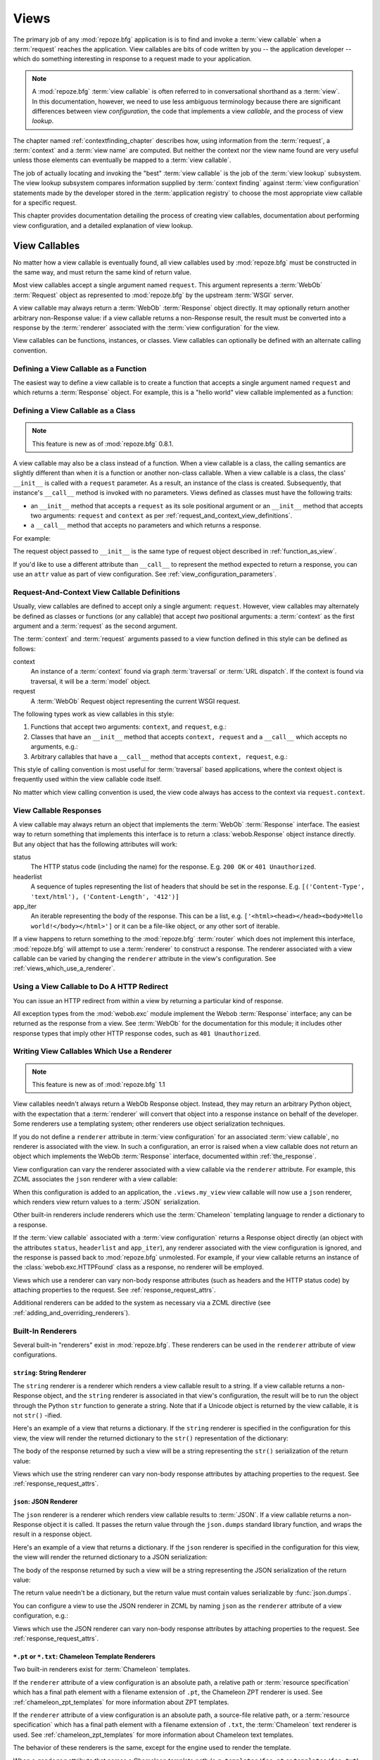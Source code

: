 .. _views_chapter:

Views
=====

The primary job of any :mod:`repoze.bfg` application is is to find and
invoke a :term:`view callable` when a :term:`request` reaches the
application.  View callables are bits of code written by you -- the
application developer -- which do something interesting in response to
a request made to your application.

.. note:: 

   A :mod:`repoze.bfg` :term:`view callable` is often referred to in
   conversational shorthand as a :term:`view`.  In this documentation,
   however, we need to use less ambiguous terminology because there
   are significant differences between view *configuration*, the code
   that implements a view *callable*, and the process of view
   *lookup*.

The chapter named :ref:`contextfinding_chapter` describes how, using
information from the :term:`request`, a :term:`context` and a
:term:`view name` are computed.  But neither the context nor the view
name found are very useful unless those elements can eventually be
mapped to a :term:`view callable`.

The job of actually locating and invoking the "best" :term:`view
callable` is the job of the :term:`view lookup` subsystem.  The view
lookup subsystem compares information supplied by :term:`context
finding` against :term:`view configuration` statements made by the
developer stored in the :term:`application registry` to choose the
most appropriate view callable for a specific request.

This chapter provides documentation detailing the process of creating
view callables, documentation about performing view configuration, and
a detailed explanation of view lookup.

View Callables
--------------

No matter how a view callable is eventually found, all view callables
used by :mod:`repoze.bfg` must be constructed in the same way, and
must return the same kind of return value.

Most view callables accept a single argument named ``request``.  This
argument represents a :term:`WebOb` :term:`Request` object as
represented to :mod:`repoze.bfg` by the upstream :term:`WSGI` server.

A view callable may always return a :term:`WebOb` :term:`Response`
object directly.  It may optionally return another arbitrary
non-Response value: if a view callable returns a non-Response result,
the result must be converted into a response by the :term:`renderer`
associated with the :term:`view configuration` for the view.

View callables can be functions, instances, or classes.  View
callables can optionally be defined with an alternate calling
convention.

.. index::
   single: view calling convention
   single: view function

.. _function_as_view:

Defining a View Callable as a Function
~~~~~~~~~~~~~~~~~~~~~~~~~~~~~~~~~~~~~~

The easiest way to define a view callable is to create a function that
accepts a single argument named ``request`` and which returns a
:term:`Response` object.  For example, this is a "hello world" view
callable implemented as a function:

.. code-block:: python
   :linenos:

   from webob import Response

   def hello_world(request):
       return Response('Hello world!')

.. index::
   single: view calling convention
   single: view class

.. _class_as_view:

Defining a View Callable as a Class
~~~~~~~~~~~~~~~~~~~~~~~~~~~~~~~~~~~

.. note:: This feature is new as of :mod:`repoze.bfg` 0.8.1.

A view callable may also be a class instead of a function.  When a
view callable is a class, the calling semantics are slightly different
than when it is a function or another non-class callable.  When a view
callable is a class, the class' ``__init__`` is called with a
``request`` parameter.  As a result, an instance of the class is
created.  Subsequently, that instance's ``__call__`` method is invoked
with no parameters.  Views defined as classes must have the following
traits:

- an ``__init__`` method that accepts a ``request`` as its sole
  positional argument or an ``__init__`` method that accepts two
  arguments: ``request`` and ``context`` as per
  :ref:`request_and_context_view_definitions`.

- a ``__call__`` method that accepts no parameters and which returns a
  response.

For example:

.. code-block:: python
   :linenos:

   from webob import Response

   class MyView(object):
       def __init__(self, request):
           self.request = request

       def __call__(self):
           return Response('hello')

The request object passed to ``__init__`` is the same type of request
object described in :ref:`function_as_view`.

If you'd like to use a different attribute than ``__call__`` to
represent the method expected to return a response, you can use an
``attr`` value as part of view configuration.  See
:ref:`view_configuration_parameters`.

.. index::
   single: view calling convention

.. _request_and_context_view_definitions:

Request-And-Context View Callable Definitions
~~~~~~~~~~~~~~~~~~~~~~~~~~~~~~~~~~~~~~~~~~~~~

Usually, view callables are defined to accept only a single argument:
``request``.  However, view callables may alternately be defined as
classes or functions (or any callable) that accept *two* positional
arguments: a :term:`context` as the first argument and a
:term:`request` as the second argument.

The :term:`context` and :term:`request` arguments passed to a view
function defined in this style can be defined as follows:

context
  An instance of a :term:`context` found via graph :term:`traversal`
  or :term:`URL dispatch`.  If the context is found via traversal, it
  will be a :term:`model` object.

request
  A :term:`WebOb` Request object representing the current WSGI
  request.

The following types work as view callables in this style:

#. Functions that accept two arguments: ``context``, and ``request``,
   e.g.:

   .. code-block:: python
      :linenos:

      from webob import Response

      def view(context, request):
          return Response('OK')

#. Classes that have an ``__init__`` method that accepts ``context,
   request`` and a ``__call__`` which accepts no arguments, e.g.:

   .. code-block:: python
      :linenos:

      from webob import Response

      class view(object):
          def __init__(self, context, request):
              self.context = context
              self.request = request

          def __call__(self):
              return Response('OK')

#. Arbitrary callables that have a ``__call__`` method that accepts
   ``context, request``, e.g.:

   .. code-block:: python
      :linenos:

      from webob import Response

      class View(object):
          def __call__(self, context, request):
              return Response('OK')
      view = View() # this is the view callable

This style of calling convention is most useful for :term:`traversal`
based applications, where the context object is frequently used within
the view callable code itself.

No matter which view calling convention is used, the view code always
has access to the context via ``request.context``.

.. index::
   single: view response
   single: response

.. _the_response:

View Callable Responses
~~~~~~~~~~~~~~~~~~~~~~~

A view callable may always return an object that implements the
:term:`WebOb` :term:`Response` interface.  The easiest way to return
something that implements this interface is to return a
:class:`webob.Response` object instance directly.  But any object that
has the following attributes will work:

status
  The HTTP status code (including the name) for the response.
  E.g. ``200 OK`` or ``401 Unauthorized``.

headerlist
  A sequence of tuples representing the list of headers that should be
  set in the response.  E.g. ``[('Content-Type', 'text/html'),
  ('Content-Length', '412')]``

app_iter
  An iterable representing the body of the response.  This can be a
  list, e.g. ``['<html><head></head><body>Hello
  world!</body></html>']`` or it can be a file-like object, or any
  other sort of iterable.

If a view happens to return something to the :mod:`repoze.bfg`
:term:`router` which does not implement this interface,
:mod:`repoze.bfg` will attempt to use a :term:`renderer` to
construct a response.  The renderer associated with a view callable
can be varied by changing the ``renderer`` attribute in the view's
configuration.  See :ref:`views_which_use_a_renderer`.

.. index::
   single: view http redirect
   single: http redirect (from a view)

Using a View Callable to Do A HTTP Redirect
~~~~~~~~~~~~~~~~~~~~~~~~~~~~~~~~~~~~~~~~~~~

You can issue an HTTP redirect from within a view by returning a
particular kind of response.

.. code-block:: python
   :linenos:

   from webob.exc import HTTPFound

   def myview(request):
       return HTTPFound(location='http://example.com')

All exception types from the :mod:`webob.exc` module implement the
Webob :term:`Response` interface; any can be returned as the response
from a view.  See :term:`WebOb` for the documentation for this module;
it includes other response types that imply other HTTP response codes,
such as ``401 Unauthorized``.

.. index::
   single: renderer
   single: view renderer

.. _views_which_use_a_renderer:

Writing View Callables Which Use a Renderer
~~~~~~~~~~~~~~~~~~~~~~~~~~~~~~~~~~~~~~~~~~~

.. note:: This feature is new as of :mod:`repoze.bfg` 1.1

View callables needn't always return a WebOb Response object.
Instead, they may return an arbitrary Python object, with the
expectation that a :term:`renderer` will convert that object into a
response instance on behalf of the developer.  Some renderers use a
templating system; other renderers use object serialization
techniques.

If you do not define a ``renderer`` attribute in :term:`view
configuration` for an associated :term:`view callable`, no renderer is
associated with the view.  In such a configuration, an error is raised
when a view callable does not return an object which implements the
WebOb :term:`Response` interface, documented within
:ref:`the_response`.

View configuration can vary the renderer associated with a view
callable via the ``renderer`` attribute.  For example, this ZCML
associates the ``json`` renderer with a view callable:

.. code-block:: xml
   :linenos:

   <view
     view=".views.my_view"
     renderer="json"
     />

When this configuration is added to an application, the
``.views.my_view`` view callable will now use a ``json`` renderer,
which renders view return values to a :term:`JSON` serialization.

Other built-in renderers include renderers which use the
:term:`Chameleon` templating language to render a dictionary to a
response.

If the :term:`view callable` associated with a :term:`view
configuration` returns a Response object directly (an object with the
attributes ``status``, ``headerlist`` and ``app_iter``), any renderer
associated with the view configuration is ignored, and the response is
passed back to :mod:`repoze.bfg` unmolested.  For example, if your
view callable returns an instance of the :class:`webob.exc.HTTPFound`
class as a response, no renderer will be employed.

.. code-block:: python
   :linenos:

   from webob.exc import HTTPFound

   def view(request):
       return HTTPFound(location='http://example.com') # renderer avoided

Views which use a renderer can vary non-body response attributes (such
as headers and the HTTP status code) by attaching properties to the
request.  See :ref:`response_request_attrs`.

Additional renderers can be added to the system as necessary via a
ZCML directive (see :ref:`adding_and_overriding_renderers`).

.. index::
   single: renderers (built-in)
   single: built-in renderers

.. _built_in_renderers:

Built-In Renderers
~~~~~~~~~~~~~~~~~~

Several built-in "renderers" exist in :mod:`repoze.bfg`.  These
renderers can be used in the ``renderer`` attribute of view
configurations.

.. index::
   pair: renderer; string

``string``: String Renderer
+++++++++++++++++++++++++++

The ``string`` renderer is a renderer which renders a view callable
result to a string.  If a view callable returns a non-Response object,
and the ``string`` renderer is associated in that view's
configuration, the result will be to run the object through the Python
``str`` function to generate a string.  Note that if a Unicode object
is returned by the view callable, it is not ``str()`` -ified.

Here's an example of a view that returns a dictionary.  If the
``string`` renderer is specified in the configuration for this view,
the view will render the returned dictionary to the ``str()``
representation of the dictionary:

.. code-block:: python
   :linenos:

   from webob import Response
   from repoze.bfg.view import bfg_view

   @bfg_view(renderer='string')
   def hello_world(request):
       return {'content':'Hello!'}

The body of the response returned by such a view will be a string
representing the ``str()`` serialization of the return value:

.. code-block:: python
   :linenos:

   {'content': 'Hello!'}

Views which use the string renderer can vary non-body response
attributes by attaching properties to the request.  See
:ref:`response_request_attrs`.

.. index::
   pair: renderer; JSON

``json``: JSON Renderer
+++++++++++++++++++++++

The ``json`` renderer is a renderer which renders view callable
results to :term:`JSON`.  If a view callable returns a non-Response
object it is called.  It passes the return value through the
``json.dumps`` standard library function, and wraps the result in a
response object.

Here's an example of a view that returns a dictionary.  If the
``json`` renderer is specified in the configuration for this view, the
view will render the returned dictionary to a JSON serialization:

.. code-block:: python
   :linenos:

   from webob import Response
   from repoze.bfg.view import bfg_view

   @bfg_view(renderer='json')
   def hello_world(request):
       return {'content':'Hello!'}

The body of the response returned by such a view will be a string
representing the JSON serialization of the return value:

.. code-block:: python
   :linenos:

   '{"content": "Hello!"}'

The return value needn't be a dictionary, but the return value must
contain values serializable by :func:`json.dumps`.

You can configure a view to use the JSON renderer in ZCML by naming
``json`` as the ``renderer`` attribute of a view configuration, e.g.:

.. code-block:: xml
   :linenos:

   <view
       context=".models.Hello"
       view=".views.hello_world"
       name="hello"
       renderer="json"
       />

Views which use the JSON renderer can vary non-body response
attributes by attaching properties to the request.  See
:ref:`response_request_attrs`.

.. index::
   pair: renderer; chameleon

.. _chameleon_template_renderers:

``*.pt`` or ``*.txt``: Chameleon Template Renderers
+++++++++++++++++++++++++++++++++++++++++++++++++++

Two built-in renderers exist for :term:`Chameleon` templates.

If the ``renderer`` attribute of a view configuration is an absolute
path, a relative path or :term:`resource specification` which has a
final path element with a filename extension of ``.pt``, the Chameleon
ZPT renderer is used.  See :ref:`chameleon_zpt_templates` for more
information about ZPT templates.

If the ``renderer`` attribute of a view configuration is an absolute
path, a source-file relative path, or a :term:`resource specification`
which has a final path element with a filename extension of ``.txt``,
the :term:`Chameleon` text renderer is used.  See
:ref:`chameleon_zpt_templates` for more information about Chameleon
text templates.

The behavior of these renderers is the same, except for the engine
used to render the template.

When a ``renderer`` attribute that names a Chameleon template path
(e.g. ``templates/foo.pt`` or ``templates/foo.txt``) is used, the view
must return a Response object or a Python *dictionary*.  If the view
callable with an associated template returns a Python dictionary, the
named template will be passed the dictionary as its keyword arguments,
and the template renderer implementation will return the resulting
rendered template in a response to the user.  If the view callable
returns anything but a Response object or a dictionary, an error will
be raised.

Before passing keywords to the template, the keywords derived from the
dictionary returned by the view are augmented.  The callable object
-- whatever object was used to define the ``view`` -- will be
automatically inserted into the set of keyword arguments passed to the
template as the ``view`` keyword.  If the view callable was a class,
the ``view`` keyword will be an instance of that class.  Also inserted
into the keywords passed to the template are ``renderer_name`` (the
name of the renderer, which may be a full path or a package-relative
name, typically the full string used in the ``renderer`` attribute of
the directive), ``context`` (the context of the view used to render
the template), and ``request`` (the request passed to the view used to
render the template).

Here's an example view configuration which uses a Chameleon ZPT
renderer:

.. code-block:: xml
   :linenos:

   <view
       context=".models.Hello"
       view=".views.hello_world"
       name="hello"
       renderer="templates/foo.pt"
       />

Here's an example view configuration which uses a Chameleon text
renderer:

.. code-block:: xml
   :linenos:

   <view
       context=".models.Hello"
       view=".views.hello_world"
       name="hello"
       renderer="templates/foo.txt"
       />

Views with use a Chameleon renderer can vary response attributes by
attaching properties to the request.  See
:ref:`response_request_attrs`.

.. index::
   single: response headers (from a renderer)
   single: renderer response headers

.. _response_request_attrs:

Varying Attributes of Rendered Responses
~~~~~~~~~~~~~~~~~~~~~~~~~~~~~~~~~~~~~~~~

Before a response that is constructed as the result of the use of a
:term:`renderer` is returned to :mod:`repoze.bfg`, several attributes
of the request are examined which have the potential to influence
response behavior.

View callables that don't directly return a response should set these
values on the ``request`` object via ``setattr`` within the view
callable to influence associated response attributes.

``response_content_type``
  Defines the content-type of the resulting response,
  e.g. ``text/xml``.

``response_headerlist``
  A sequence of tuples describing cookie values that should be set in
  the response, e.g. ``[('Set-Cookie', 'abc=123'), ('X-My-Header',
  'foo')]``.

``response_status``
  A WSGI-style status code (e.g. ``200 OK``) describing the status of
  the response.

``response_charset``
  The character set (e.g. ``UTF-8``) of the response.

``response_cache_for``
  A value in seconds which will influence ``Cache-Control`` and
  ``Expires`` headers in the returned response.  The same can also be
  achieved by returning various values in the ``response_headerlist``,
  this is purely a convenience.

For example, if you need to change the response status from within a
view callable that uses a renderer, assign the ``response_status``
attribute to the request before returning a result:

.. code-block:: python
   :linenos:

   from repoze.bfg.view import bfg_view

   @bfg_view(name='gone', renderer='templates/gone.pt')
   def myview(request):
       request.response_status = '404 Not Found'
       return {'URL':request.URL}

.. index::
   single: renderer (adding)

.. _adding_and_overriding_renderers:

Adding and Overriding Renderers
~~~~~~~~~~~~~~~~~~~~~~~~~~~~~~~

New templating systems and serializers can be associated with
:mod:`repoze.bfg` renderer names.  To this end, configuration
declarations can be made which override an existing :term:`renderer
factory` and which add a new renderer factory.

Adding or overriding a renderer is accomplished via :term:`ZCML` or
via imperative configuration.  Renderers can be registered
imperatively using the
:meth:`repoze.bfg.configuration.Configurator.add_renderer` API or via
the :ref:`renderer_directive` ZCML directive.

For example, to add a renderer which renders views which have a
``renderer`` attribute that is a path that ends in ``.jinja2``:

.. topic:: Via ZCML

   .. code-block:: xml
      :linenos:

      <renderer
        name=".jinja2"
        factory="my.package.MyJinja2Renderer"/>

   The ``factory`` attribute is a :term:`dotted Python name` that must
   point to an implementation of a :term:`renderer factory`.

   The ``name`` attribute is the renderer name.

.. topic:: Via Imperative Configuration

   .. code-block:: python
      :linenos:

      from my.package import MyJinja2Renderer
      config.add_renderer('.jinja2', MyJinja2Renderer)

   The first argument is the renderer name.

   The second argument is a reference to an implementation of a
   :term:`renderer factory`.

Adding a New Renderer
+++++++++++++++++++++

You may a new renderer by creating and registering a :term:`renderer
factory`.

A renderer factory implementation is usually a class which has the
following interface:

.. code-block:: python
   :linenos:

   class RendererFactory:
       def __init__(self, name):
           """ Constructor: ``name`` may be an absolute path or a
           resource specification """

       def __call__(self, value, system):
           """ Call a the renderer implementation with the value and
           the system value passed in as arguments and return the
           result (a string or unicode object).  The value is the
           return value of a view.  The system value is a dictionary
           containing available system values (e.g. ``view``,
           ``context``, and ``request``). """

There are essentially two different kinds of renderer factories:

- A renderer factory which expects to accept a :term:`resource
  specification` or an absolute path as the ``name`` value in its
  constructor.  These renderer factories are registered with a
  ``name`` value that begins with a dot (``.``).  These types of
  renderer factories usually relate to a file on the filesystem, such
  as a template.

- A renderer factory which expects to accept a token that does not
  represent a filesystem path or a resource specification in its
  constructor.  These renderer factories are registered with a
  ``name`` value that does not begin with a dot.  These renderer
  factories are typically object serializers.

.. sidebar:: Resource Specifications

   A resource specification is a colon-delimited identifier for a
   :term:`resource`.  The colon separates a Python :term:`package`
   name from a package subpath.  For example, the resource
   specification ``my.package:static/baz.css`` identifies the file
   named ``baz.css`` in the ``static`` subdirectory of the
   ``my.package`` Python :term:`package`.

Here's an example of the registration of a simple renderer factory via
ZCML:

.. code-block:: xml
   :linenos:

   <renderer
     name="amf"
     factory="my.package.MyAMFRenderer"/>

Adding the above ZCML to your application will allow you to use the
``my.package.MyAMFRenderer`` renderer factory implementation in view
configurations by referring to it as ``amf`` in the ``renderer``
attribute of a :term:`view configuration`:

.. code-block:: python
   :linenos:

   from repoze.bfg.view import bfg_view

   @bfg_view(renderer='amf')
   def myview(request):
       return {'Hello':'world'}

At startup time, when a :term:`view configuration` is encountered
which has a ``name`` argument that does not contain a dot, such as the
above ``amf`` is encountered, the full value of the ``name`` attribute
is used to construct a renderer from the associated renderer factory.
In this case, the view configuration will create an instance of an
``AMFRenderer`` for each view configuration which includes ``amf`` as
its renderer value.  The ``name`` passed to the ``AMFRenderer``
constructor will always be ``amf``.

Here's an example of the registration of a more complicated renderer
factory, which expects to be passed a filesystem path:

.. code-block:: xml
   :linenos:

   <renderer
     name=".jinja2"
     factory="my.package.MyJinja2Renderer"/>

Adding the above ZCML to your application will allow you to use the
``my.package.MyJinja2Renderer`` renderer factory implementation in
view configurations by referring to any ``renderer`` which *ends in*
``.jinja`` in the ``renderer`` attribute of a :term:`view
configuration`:

.. code-block:: python
   :linenos:

   from repoze.bfg.view import bfg_view

   @bfg_view(renderer='templates/mytemplate.jinja2')
   def myview(request):
       return {'Hello':'world'}

When a :term:`view configuration` which has a ``name`` attribute that
does contain a dot, such as ``templates/mytemplate.jinja2`` above is
encountered at startup time, the value of the name attribute is split
on its final dot.  The second element of the split is typically the
filename extension.  This extension is used to look up a renderer
factory for the configured view.  Then the value of ``renderer`` is
passed to the factory to create a renderer for the view.  In this
case, the view configuration will create an instance of a
``Jinja2Renderer`` for each view configuration which includes anything
ending with ``.jinja2`` as its ``renderer`` value.  The ``name``
passed to the ``Jinja2Renderer`` constructor will usually be a
:term:`resource specification`, but may also be an absolute path; the
renderer factory implementation should be able to deal with either.

See also :ref:`renderer_directive` and
:meth:`repoze.bfg.configuration.Configurator.add_renderer`.

Overriding an Existing Renderer
+++++++++++++++++++++++++++++++

You can associate more than one filename extension with the same
existing renderer implementation as necessary if you need to use a
different file extension for the same kinds of templates.  For
example, to associate the ``.zpt`` extension with the Chameleon ZPT
renderer factory, use:

.. code-block:: xml
   :linenos:

   <renderer
      name=".zpt"
      factory="repoze.bfg.chameleon_zpt.renderer_factory"/>

After you do this, :mod:`repoze.bfg` will treat templates ending in
both the ``.pt`` and ``.zpt`` filename extensions as Chameleon ZPT
templates.

To override the default mapping in which files with a ``.pt``
extension are rendered via a Chameleon ZPT page template renderer, use
a variation on the following in your application's ZCML:

.. code-block:: xml
   :linenos:

   <renderer
      name=".pt"
      factory="my.package.pt_renderer"/>

After you do this, the :term:`renderer factory` in
``my.package.pt_renderer`` will be used to render templates which end
in ``.pt``, replacing the default Chameleon ZPT renderer.

To override the default mapping in which files with a ``.txt``
extension are rendered via a Chameleon text template renderer, use a
variation on the following in your application's ZCML:

.. code-block:: xml
   :linenos:

   <renderer
      name=".txt"
      factory="my.package.text_renderer"/>

After you do this, the :term:`renderer factory` in
``my.package.text_renderer`` will be used to render templates which
end in ``.txt``, replacing the default Chameleon text renderer.

To associate a *default* renderer with *all* view configurations (even
ones which do not possess a ``renderer`` attribute), use a variation
on the following (ie. omit the ``name`` attribute to the renderer
tag):

.. code-block:: xml
   :linenos:

   <renderer
      factory="repoze.bfg.renderers.json_renderer_factory"/>

See also :ref:`renderer_directive` and
:meth:`repoze.bfg.configuration.Configurator.add_renderer`.

.. index::
   single: view exceptions

Using Special Exceptions In View Callables
~~~~~~~~~~~~~~~~~~~~~~~~~~~~~~~~~~~~~~~~~~

Usually when a Python exception is raised within a view callable,
:mod:`repoze.bfg` allows the exception to propagate all the way out to
the :term:`WSGI` server which invoked the application.

However, for convenience, two special exceptions exist which are
always handled by :mod:`repoze.bfg` itself.  These are
:exc:`repoze.bfg.exceptions.NotFound` and
:exc:`repoze.bfg.exceptions.Forbidden`.  Both are exception classes
which accept a single positional constructor argument: a ``message``.

If :exc:`repoze.bfg.exceptions.NotFound` is raised within view code,
the result of the :term:`Not Found View` will be returned to the user
agent which performed the request.

If :exc:`repoze.bfg.exceptions.Forbidden` is raised within view code,
the result of the :term:`Forbidden View` will be returned to the user
agent which performed the request.

In all cases, the message provided to the exception constructor is
made available to the view which :mod:`repoze.bfg` invokes as
``request.environ['repoze.bfg.message']``.

.. index::
   single: unicode, views, and forms
   single: forms, views, and unicode
   single: views, forms, and unicode

Handling Form Submissions in View Callables (Unicode and Character Set Issues)
~~~~~~~~~~~~~~~~~~~~~~~~~~~~~~~~~~~~~~~~~~~~~~~~~~~~~~~~~~~~~~~~~~~~~~~~~~~~~~

Most web applications need to accept form submissions from web
browsers and various other clients.  In :mod:`repoze.bfg`, form
submission handling logic is always part of a :term:`view`.  For a
general overview of how to handle form submission data using the
:term:`WebOb` API, see :ref:`webob_chapter` and `"Query and POST
variables" within the WebOb documentation
<http://pythonpaste.org/webob/reference.html#query-post-variables>`_.
:mod:`repoze.bfg` defers to WebOb for its request and response
implementations, and handling form submission data is a property of
the request implementation.  Understanding WebOb's request API is the
key to understanding how to process form submission data.

There are some defaults that you need to be aware of when trying to
handle form submission data in a :mod:`repoze.bfg` view.  Because
having high-order (non-ASCII) characters in data contained within form
submissions is exceedingly common, and because the UTF-8 encoding is
the most common encoding used on the web for non-ASCII character data,
and because working and storing Unicode values is much saner than
working with and storing bytestrings, :mod:`repoze.bfg` configures the
:term:`WebOb` request machinery to attempt to decode form submission
values into Unicode from the UTF-8 character set implicitly.  This
implicit decoding happens when view code obtains form field values via
the :term:`WebOb` ``request.params``, ``request.GET``, or
``request.POST`` APIs.

For example, let's assume that the following form page is served up to
a browser client, and its ``action`` points at some :mod:`repoze.bfg`
view code:

.. code-block:: xml
   :linenos:

   <html xmlns="http://www.w3.org/1999/xhtml">
     <head>
       <meta http-equiv="Content-Type" content="text/html; charset=UTF-8"/>
     </head>
     <form method="POST" action="myview">
       <div>
         <input type="text" name="firstname"/>
       </div> 
       <div>
         <input type="text" name="lastname"/>
       </div>
       <input type="submit" value="Submit"/>
     </form>
   </html>

The ``myview`` view code in the :mod:`repoze.bfg` application *must*
expect that the values returned by ``request.params`` will be of type
``unicode``, as opposed to type ``str``. The following will work to
accept a form post from the above form:

.. code-block:: python
   :linenos:

   def myview(request):
       firstname = request.params['firstname']
       lastname = request.params['lastname']

But the following ``myview`` view code *may not* work, as it tries to
decode already-decoded (``unicode``) values obtained from
``request.params``:

.. code-block:: python
   :linenos:

   def myview(request):
       # the .decode('utf-8') will break below if there are any high-order
       # characters in the firstname or lastname
       firstname = request.params['firstname'].decode('utf-8')
       lastname = request.params['lastname'].decode('utf-8')

For implicit decoding to work reliably, you must ensure that every
form you render that posts to a :mod:`repoze.bfg` view is rendered via
a response that has a ``;charset=UTF-8`` in its ``Content-Type``
header; or, as in the form above, with a ``meta http-equiv`` tag that
implies that the charset is UTF-8 within the HTML ``head`` of the page
containing the form.  This must be done explicitly because all known
browser clients assume that they should encode form data in the
character set implied by ``Content-Type`` value of the response
containing the form when subsequently submitting that form; there is
no other generally accepted way to tell browser clients which charset
to use to encode form data.  If you do not specify an encoding
explicitly, the browser client will choose to encode form data in its
default character set before submitting it.  The browser client may
have a non-UTF-8 default encoding.  If such a request is handled by
your view code, when the form submission data is encoded in a non-UTF8
charset, eventually the WebOb request code accessed within your view
will throw an error when it can't decode some high-order character
encoded in another character set within form data e.g. when
``request.params['somename']`` is accessed.

If you are using the :class:`webob.Response` class to generate a
response, or if you use the ``render_template_*`` templating APIs, the
UTF-8 charset is set automatically as the default via the
``Content-Type`` header.  If you return a ``Content-Type`` header
without an explicit charset, a WebOb request will add a
``;charset=utf-8`` trailer to the ``Content-Type`` header value for
you for response content types that are textual (e.g. ``text/html``,
``application/xml``, etc) as it is rendered.  If you are using your
own response object, you will need to ensure you do this yourself.

To avoid implicit form submission value decoding, so that the values
returned from ``request.params``, ``request.GET`` and ``request.POST``
are returned as bytestrings rather than Unicode, add the following to
your application's ``configure.zcml``::

    <subscriber for="repoze.bfg.interfaces.INewRequest"
                handler="repoze.bfg.request.make_request_ascii"/>

You can then control form post data decoding "by hand" as necessary.
For example, when this subscriber is active, the second example above
will work unconditionally as long as you ensure that your forms are
rendered in a request that has a ``;charset=utf-8`` stanza on its
``Content-Type`` header.

.. note:: The behavior that form values are decoded from UTF-8 to
   Unicode implicitly was introduced in :mod:`repoze.bfg` 0.7.0.
   Previous versions of :mod:`repoze.bfg` performed no implicit
   decoding of form values (the default was to treat values as
   bytestrings).

.. note:: Only the *values* of request params obtained via
   ``request.params``, ``request.GET`` or ``request.POST`` are decoded
   to Unicode objects implicitly in :mod:`repoze.bfg`'s default
   configuration.  The keys are still strings.

.. index::
   single: view configuration

.. _view_configuration:

View Configuration: Mapping a Context to a View
-----------------------------------------------

A developer makes a :term:`view callable` available for use within a
:mod:`repoze.bfg` application via :term:`view configuration`.  A view
configuration associates a view callable with a set of statements
about the set of circumstances which must be true for the view
callable to be invoked.

A view configuration statement is made about information present in
the :term:`context` and in the :term:`request`, as well as the
:term:`view name`.  These three pieces of information are known,
collectively, as a :term:`triad`.

View configuration is performed in one of three ways:

- by adding a ``<view>`` declaration to :term:`ZCML` used by your
  application as per :ref:`mapping_views_using_zcml_section` and
  :ref:`view_directive`.

- by running a :term:`scan` against application source code which has
  a :class:`repoze.bfg.view.bfg_view` decorator attached to a Python
  object as per :class:`repoze.bfg.view.bfg_view` and
  :ref:`mapping_views_using_a_decorator_section`.

- by using the :meth:`repoze.bfg.configuration.Configurator.add_view`
  method as per :meth:`repoze.bfg.configuration.Configurator.add_view`
  and :ref:`mapping_views_using_imperative_config_section`.

Each of these mechanisms is completely equivalent to the other.

A view configuration might also be performed by virtue of :term:`route
configuration`.  View configuration via route configuration is
performed in one of the following two ways:

- by using the :meth:`repoze.bfg.configuration.Configurator.add_route`
  method to create a route with a ``view`` argument.

- by adding a ``<route>`` declaration that uses a ``view`` attribute to
  :term:`ZCML` used by your application as per :ref:`route_directive`.

.. _view_configuration_parameters:

View Configuration Parameters
~~~~~~~~~~~~~~~~~~~~~~~~~~~~~

All forms of view configuration accept the same general types of
arguments. 

Many arguments supplied during view configuration are :term:`view
predicate` arguments.  View predicate arguments used during view
configuration are used to narrow the set of circumstances in which
:mod:`view lookup` will find a particular view callable.  In general,
the fewer number of predicates which are supplied to a particular view
configuration, the more likely it is that the associated view callable
will be invoked.  A greater the number supplied, the less likely.

Some view configuration arguments are non-predicate arguments.  These
tend to modify the response of the view callable or prevent the view
callable from being invoked due to an authorization policy.  The
presence of non-predicate arguments in a view configuration does not
narrow the circumstances in which the view callable will be invoked.

Non-Predicate Arguments
+++++++++++++++++++++++

``permission``
  The name of a :term:`permission` that the user must possess in order
  to invoke the :term:`view callable`.  See
  :ref:`view_security_section` for more information about view
  security and permissions.
  
  If ``permission`` is not supplied, no permission is registered for
  this view (it's accessible by any caller).

``attr``
  The view machinery defaults to using the ``__call__`` method of the
  :term:`view callable` (or the function itself, if the view callable
  is a function) to obtain a response.  The ``attr`` value allows you
  to vary the method attribute used to obtain the response.  For
  example, if your view was a class, and the class has a method named
  ``index`` and you wanted to use this method instead of the class'
  ``__call__`` method to return the response, you'd say
  ``attr="index"`` in the view configuration for the view.  This is
  most useful when the view definition is a class.

  If ``attr`` is not supplied, ``None`` is used (implying the function
  itself if the view is a function, or the ``__call__`` callable
  attribute if the view is a class).

``renderer``
  This is either a single string term (e.g. ``json``) or a string
  implying a path or :term:`resource specification`
  (e.g. ``templates/views.pt``) naming a :term:`renderer`
  implementation.  If the ``renderer`` value does not contain a dot
  ``.``, the specified string will be used to look up a renderer
  implementation, and that renderer implementation will be used to
  construct a response from the view return value.  If the
  ``renderer`` value contains a dot (``.``), the specified term will
  be treated as a path, and the filename extension of the last element
  in the path will be used to look up the renderer implementation,
  which will be passed the full path.  The renderer implementation
  will be used to construct a :term:`response` from the view return
  value.

  When the renderer is a path, although a path is usually just a
  simple relative pathname (e.g. ``templates/foo.pt``, implying that a
  template named "foo.pt" is in the "templates" directory relative to
  the directory of the current :term:`package`), a path can be
  absolute, starting with a slash on UNIX or a drive letter prefix on
  Windows.  The path can alternately be a :term:`resource
  specification` in the form
  ``some.dotted.package_name:relative/path``, making it possible to
  address template resources which live in a separate package.

  The ``renderer`` attribute is optional.  If it is not defined, the
  "null" renderer is assumed (no rendering is performed and the value
  is passed back to the upstream :mod:`repoze.bfg` machinery
  unmolested).  Note that if the view callable itself returns a
  :term:`response` (see :ref:`the_response`), the specified renderer
  implementation is never called.

``wrapper``
  The :term:`view name` of a different :term:`view configuration`
  which will receive the response body of this view as the
  ``request.wrapped_body`` attribute of its own :term:`request`, and
  the :term:`response` returned by this view as the
  ``request.wrapped_response`` attribute of its own request.  Using a
  wrapper makes it possible to "chain" views together to form a
  composite response.  The response of the outermost wrapper view will
  be returned to the user.  The wrapper view will be found as any view
  is found: see :ref:`view_lookup`.  The "best" wrapper view will be
  found based on the lookup ordering: "under the hood" this wrapper
  view is looked up via
  ``repoze.bfg.view.render_view_to_response(context, request,
  'wrapper_viewname')``. The context and request of a wrapper view is
  the same context and request of the inner view.  

  If ``wrapper`` is not supplied, no wrapper view is used.

Predicate Arguments
+++++++++++++++++++

``name``
  The :term:`view name` required to match this view callable.  Read
  :ref:`traversal_chapter` to understand the concept of a view name.

  If ``name`` is not supplied, the empty string is used (implying the
  default view).

``context``
  An object representing Python class that the :term:`context` must be
  an instance of, *or* the :term:`interface` that the :term:`context`
  must provide in order for this view to be found and called.  This
  predicate is true when the :term:`context` is an instance of the
  represented class or if the :term:`context` provides the represented
  interface; it is otherwise false.  

  If ``context`` is not supplied, the value ``None``, which matches
  any model, is used.

``route_name``
  If ``route_name`` is supplied, the view callable will be invoked
  only when the named route has matched.

  This value must match the ``name`` of a :term:`route configuration`
  declaration (see :ref:`urldispatch_chapter`) that must match before
  this view will be called.  Note that the ``route`` configuration
  referred to by ``route_name`` usually has a ``*traverse`` token in
  the value of its ``path``, representing a part of the path that will
  be used by :term:`traversal` against the result of the route's
  :term:`root factory`.

  If ``route_name`` is not supplied, the view callable will be have a
  chance of being invoked for when the :term:`triad` includes a
  request object that does not indicate it matched a route.

``request_type``
  This value should be an :term:`interface` that the :term:`request`
  must provide in order for this view to be found and called.

  If ``request_type`` is not supplied, the value ``None`` is used,
  implying any request type.

  *This is an advanced feature, not often used by "civilians"*.

``request_method``
  This value can either be one of the strings ``GET``, ``POST``,
  ``PUT``, ``DELETE``, or ``HEAD`` representing an HTTP
  ``REQUEST_METHOD``.  A view declaration with this argument ensures
  that the view will only be called when the request's ``method``
  attribute (aka the ``REQUEST_METHOD`` of the WSGI environment)
  string matches the supplied value.

  If ``request_method`` is not supplied, the view will be invoked
  regardless of the ``REQUEST_METHOD`` of the :term:`WSGI`
  environment.

``request_param``
  This value can be any string.  A view declaration with this argument
  ensures that the view will only be called when the :term:`request`
  has a key in the ``request.params`` dictionary (an HTTP ``GET`` or
  ``POST`` variable) that has a name which matches the supplied value.

  If the value supplied has a ``=`` sign in it,
  e.g. ``request_params="foo=123"``, then the key (``foo``) must both
  exist in the ``request.params`` dictionary, *and* the value must
  match the right hand side of the expression (``123``) for the view
  to "match" the current request.

  If ``request_param`` is not supplied, the view will be invoked
  without consideration of keys and values in the ``request.params``
  dictionary.

``containment``
  This value should be a reference to a Python class or
  term:`interface` that a parent object in the :term:`lineage` must
  provide in order for this view to be found and called.  The nodes in
  your object graph must be "location-aware" to use this feature.

  If ``containment`` is not supplied, the interfaces and classes in
  the lineage are not considered when deciding whether or not to
  invoke the view callable.

  See :ref:`location_aware` for more information about
  location-awareness.

``xhr``
  This value should be either ``True`` or ``False``.  If this value is
  specified and is ``True``, the :term:`WSGI` environment must possess
  an ``HTTP_X_REQUESTED_WITH`` (aka ``X-Requested-With``) header that
  has the value ``XMLHttpRequest`` for the associated view callable to
  be found and called.  This is useful for detecting AJAX requests
  issued from jQuery, Prototype and other Javascript libraries.

  If ``xhr`` is not specified, the ``HTTP_X_REQUESTED_WITH`` HTTP
  header is not taken into consideration when deciding whether or not
  to invoke the associated view callable.

``accept``
  The value of this argument represents a match query for one or more
  mimetypes in the ``Accept`` HTTP request header.  If this value is
  specified, it must be in one of the following forms: a mimetype
  match token in the form ``text/plain``, a wildcard mimetype match
  token in the form ``text/*`` or a match-all wildcard mimetype match
  token in the form ``*/*``.  If any of the forms matches the
  ``Accept`` header of the request, this predicate will be true.

  If ``accept`` is not specified, the ``HTTP_ACCEPT`` HTTP header is
  not taken into consideration when deciding whether or not to invoke
  the associated view callable.

``header``
  This value represents an HTTP header name or a header name/value
  pair.

  If ``header`` is specified, it must be a header name or a
  ``headername:headervalue`` pair.

  If ``header`` is specified without a value (a bare header name only,
  e.g. ``If-Modified-Since``), the view will only be invoked if the
  HTTP header exists with any value in the request.

  If ``header`` is specified, and possesses a name/value pair
  (e.g. ``User-Agent:Mozilla/.*``), the view will only be invoked if
  the HTTP header exists *and* the HTTP header matches the value
  requested.  When the ``headervalue`` contains a ``:`` (colon), it
  will be considered a name/value pair (e.g. ``User-Agent:Mozilla/.*``
  or ``Host:localhost``).  The value portion should be a regular
  expression.

  Whether or not the value represents a header name or a header
  name/value pair, the case of the header name is not significant.

  If ``header`` is not specified, the composition, presence or absence
  of HTTP headers is not taken into consideration when deciding
  whether or not to invoke the associated view callable.

``path_info``
  This value represents a regular expression pattern that will be
  tested against the ``PATH_INFO`` WSGI environment variable to decide
  whether or not to call the associated view callable.  If the regex
  matches, this predicate will be ``True``.

  If ``path_info`` is not specified, the WSGI ``PATH_INFO`` is not
  taken into consideration when deciding whether or not to invoke the
  associated view callable.

``custom_predicates``
  If ``custom_predicates`` is specified, it must be a sequence of
  references to custom predicate callables.  Use custom predicates
  when no set of predefined predicates do what you need.  Custom
  predicates can be combined with predefined predicates as necessary.
  Each custom predicate callable should accept two arguments:
  ``context`` and ``request`` and should return either ``True`` or
  ``False`` after doing arbitrary evaluation of the context and/or the
  request.  If all callables return ``True``, the associated view
  callable will be considered viable for a given request.

  If ``custom_predicates`` is not specified, no custom predicates are
  used.

  .. note:: This feature is new as of :mod:`repoze.bfg` 1.2.

.. index::
   single: ZCML view configuration

.. _mapping_views_using_zcml_section:

View Configuration Via ZCML
~~~~~~~~~~~~~~~~~~~~~~~~~~~

You may associate a view with a URL by adding :ref:`view_directive`
declarations via :term:`ZCML` in a ``configure.zcml`` file.  An
example of a view declaration in ZCML is as follows:

.. code-block:: xml
   :linenos:

   <view
       context=".models.Hello"
       view=".views.hello_world"
       name="hello.html"
       />

The above maps the ``.views.hello_world`` view callable function to
the following set of :term:`context finding` results:

- A :term:`context` object which is an instance (or subclass) of the
  Python class represented by ``.models.Hello``

- A :term:`view name` equalling ``hello.html``.

.. note:: Values prefixed with a period (``.``) for the ``context``
   and ``view`` attributes of a ``view`` declaration (such as those
   above) mean "relative to the Python package directory in which this
   :term:`ZCML` file is stored".  So if the above ``view`` declaration
   was made inside a ``configure.zcml`` file that lived in the
   ``hello`` package, you could replace the relative ``.models.Hello``
   with the absolute ``hello.models.Hello``; likewise you could
   replace the relative ``.views.hello_world`` with the absolute
   ``hello.views.hello_world``.  Either the relative or absolute form
   is functionally equivalent.  It's often useful to use the relative
   form, in case your package's name changes.  It's also shorter to
   type.

You can also declare a *default view callable* for a :term:`model`
type:

.. code-block:: xml
   :linenos:

   <view
       context=".models.Hello"
       view=".views.hello_world"
       />

A *default view callable* simply has no ``name`` attribute.  For the
above registration, when a :term:`context` is found that is of the
type ``.models.Hello`` and there is no :term:`view name` associated
with the result of :term:`context finding`, the *default view
callable* will be used.  In this case, it's the view at
``.views.hello_world``.

A default view callable can alternately be defined by using the empty
string as its ``name`` attribute:

.. code-block:: xml
   :linenos:

   <view
       context=".models.Hello"
       view=".views.hello_world"
       name=""
       />

You may also declare that a view callable is good for any context type
by using the special ``*`` character as the value of the ``context``
attribute:

.. code-block:: xml
   :linenos:

   <view
       context="*"
       view=".views.hello_world"
       name="hello.html"
       />

This indicates that when :mod:`repoze.bfg` identifies that the
:term:`view name` is ``hello.html`` and the context is of any type,
the ``.views.hello_world`` view callable will be invoked.

A ZCML ``view`` declaration's ``view`` attribute can also name a
class.  In this case, the rules described in :ref:`class_as_view`
apply for the class which is named.

See :ref:`view_directive` for complete ZCML directive documentation.

.. index::
   single: bfg_view decorator

.. _mapping_views_using_a_decorator_section:

View Configuration Using the ``@bfg_view`` Decorator
~~~~~~~~~~~~~~~~~~~~~~~~~~~~~~~~~~~~~~~~~~~~~~~~~~~~

For better locality of reference, you may use the
:class:`repoze.bfg.view.bfg_view` decorator to associate your view
functions with URLs instead of using :term:`ZCML` or imperative
configuration for the same purpose.

.. warning::

   Using this feature tends to slows down application startup
   slightly, as more work is performed at application startup to scan
   for view declarations.  Additionally, if you use decorators, it
   means that other people will not be able to override your view
   declarations externally using ZCML: this is a common requirement if
   you're developing an extensible application (e.g. a framework).
   See :ref:`extending_chapter` for more information about building
   extensible applications.

Usage of the ``bfg_view`` decorator is a form of :term:`declarative
configuration`, like ZCML, but in decorator form.
:class:`repoze.bfg.view.bfg_view` can be used to associate :term:`view
configuration` information -- as done via the equivalent ZCML -- with
a function that acts as a :mod:`repoze.bfg` view callable.  All ZCML
:ref:`view_directive` attributes (save for the ``view`` attribute) are
available in decorator form and mean precisely the same thing.

An example of the :class:`repoze.bfg.view.bfg_view` decorator might
reside in a :mod:`repoze.bfg` application module ``views.py``:

.. ignore-next-block
.. code-block:: python
   :linenos:

   from models import MyModel
   from repoze.bfg.view import bfg_view
   from repoze.bfg.chameleon_zpt import render_template_to_response

   @bfg_view(name='my_view', request_method='POST', context=MyModel,
             permission='read', renderer='templates/my.pt')
   def my_view(request):
       return {'a':1}

Using this decorator as above replaces the need to add this ZCML to
your application registry:

.. code-block:: xml
   :linenos:

   <view
    context=".models.MyModel"
    view=".views.my_view"
    name="my_view"
    permission="read"
    request_method="POST"
    renderer="templates/my.pt"
    />

Or replaces the need to add this imperative configuration stanza:

.. ignore-next-block
.. code-block:: python

   config.add_view(name='my_view', request_method='POST', context=MyModel,
                   permission='read')

All arguments to ``bfg_view`` may be omitted.  For example:

.. code-block:: python
   :linenos:

   from webob import Response
   from repoze.bfg.view import bfg_view

   @bfg_view()
   def my_view(request):
       """ My view """
       return Response()

Such a registration as the one directly above implies that the view
name will be ``my_view``, registered with a ``context`` argument that
matches any model type, using no permission, registered against
requests with any request method / request type / request param /
route name / containment.

The mere existence of a ``@bfg_view`` decorator doesn't suffice to
perform view configuration.  To make :mod:`repoze.bfg` process your
:class:`repoze.bfg.view.bfg_view` declarations, you *must* do one of
the following:

- If you are using :term:`ZCML`, insert the following boilerplate into
  your application's ``configure.zcml``:

  .. code-block:: xml

      <scan package="."/>

- If you are using :term:`imperative configuration`, use the ``scan``
  method of a :class:`repoze.bfg.configuration.Configurator`:

  .. code-block:: python

      # config is assumed to be an instance of the
      # repoze.bfg.configuration.Configurator class
      config.scan()

Please see :ref:`decorations_and_code_scanning` for detailed
information about what happens when code is scanned for configuration
declarations resulting from use of decorators like
:class:`repoze.bfg.view.bfg_view`.

See :ref:`configuration_module` for additional API arguments to the
:meth:`repoze.bfg.configuration.Configurator.scan` method.  For
example, the method allows you to supply a ``package`` argument to
better control exactly *which* code will be scanned.  This is the same
value implied by the ``package`` attribute of the ZCML ``<scan>``
directive (see :ref:`scan_directive`).

``@bfg_view`` Placement
+++++++++++++++++++++++

A :class:`repoze.bfg.view.bfg_view` decorator can be placed in various
points in your application.

If your view callable is a function, it may be used as a function
decorator:

.. code-block:: python
   :linenos:

   from repoze.bfg.view import bfg_view
   from webob import Response

   @bfg_view(name='edit')
   def edit(request):
       return Response('edited!')

If your view callable is a class, the decorator can also be used as a
class decorator in Python 2.6 and better (Python 2.5 and below do not
support class decorators).  All the arguments to the decorator are the
same when applied against a class as when they are applied against a
function.  For example:

.. code-block:: python
   :linenos:

   from webob import Response
   from repoze.bfg.view import bfg_view

   @bfg_view()
   class MyView(object):
       def __init__(self, request):
           self.request = request

       def __call__(self):
           return Response('hello')

You can use the :class:`repoze.bfg.view.bfg_view` decorator as a
simple callable to manually decorate classes in Python 2.5 and below
without the decorator syntactic sugar, if you wish:

.. code-block:: python
   :linenos:

   from webob import Response
   from repoze.bfg.view import bfg_view

   class MyView(object):
       def __init__(self, request):
           self.request = request

       def __call__(self):
           return Response('hello')

   my_view = bfg_view()(MyView)

More than one :class:`repoze.bfg.view.bfg_view` decorator can be
stacked on top of any number of others.  Each decorator creates a
separate view registration.  For example:

.. code-block:: python
   :linenos:

   from repoze.bfg.view import bfg_view
   from webob import Response

   @bfg_view(name='edit')
   @bfg_view(name='change')
   def edit(request):
       return Response('edited!')

This registers the same view under two different names.

.. note:: :class:`repoze.bfg.view.bfg_view` decorator stacking is a
   feature new in :mod:`repoze.bfg` 1.1.  Previously, these decorators
   could not be stacked without the effect of the "upper" decorator
   cancelling the effect of the decorator "beneath" it.

The decorator can also be used against class methods:

.. code-block:: python
   :linenos:

   from webob import Response
   from repoze.bfg.view import bfg_view

   class MyView(object):
       def __init__(self, request):
           self.request = request

       @bfg_view(name='hello')
       def amethod(self):
           return Response('hello')

When the decorator is used against a class method, a view is
registered for the *class*, so the class constructor must accept an
argument list in one of two forms: either it must accept a single
argument ``request`` or it must accept two arguments, ``context,
request`` as per :ref:`request_and_context_view_definitions`.

The method which is decorated must return a :term:`response` or it
must rely on a :term:`renderer` to generate one.

Using the decorator against a particular method of a class is
equivalent to using the ``attr`` parameter in a decorator attached to
the class itself.  For example, the above registration implied by the
decorator being used against the ``amethod`` method could be spelled
equivalently as the below:

.. code-block:: python
   :linenos:

   from webob import Response
   from repoze.bfg.view import bfg_view

   @bfg_view(attr='amethod', name='hello')
   class MyView(object):
       def __init__(self, request):
           self.request = request

       def amethod(self):
           return Response('hello')

.. note:: The ability to use the :class:`repoze.bfg.view.bfg_view`
          decorator as a method decorator is new in :mod:`repoze.bfg`
          version 1.1.  Previously it could only be used as a class or
          function decorator.

.. index::
   single: add_view

.. _mapping_views_using_imperative_config_section:

View Configuration Using the ``add_view`` Method of a Configurator
~~~~~~~~~~~~~~~~~~~~~~~~~~~~~~~~~~~~~~~~~~~~~~~~~~~~~~~~~~~~~~~~~~

The :meth:`repoze.bfg.configuration.Configurator.add_view` method
within :ref:`configuration_module` is used to configure a view
imperatively.  The arguments to this method are very similar to the
arguments that you provide to the ``@bfg_view`` decorator.  For
example:

.. code-block:: python
   :linenos:

   from webob import Response

   def hello_world(request):
       return Response('hello!')

   # config is assumed to be an instance of the
   # repoze.bfg.configuration.Configurator class
   config.add_view(hello_world, name='hello.html')

.. index::
   single: model interfaces

.. _using_model_interfaces:

Using Model Interfaces In View Configuration
~~~~~~~~~~~~~~~~~~~~~~~~~~~~~~~~~~~~~~~~~~~~~

Instead of registering your views with a ``context`` that names a
Python model *class*, you can optionally register a view callable with
a ``context`` which is an :term:`interface`.  An interface can be
attached arbitrarily to any model instance.  View lookup treats
context interfaces specially, and therefore the identity of a model
can be divorced from that of the class which implements it.  As a
result, associating a view with an interface can provide more
flexibility for sharing a single view between two or more different
implementations of a model type.  For example, if two model object
instances of different Python class types share the same interface,
you can use the same view against each of them.

In order to make use of interfaces in your application during view
dispatch, you must create an interface and mark up your model classes
or instances with interface declarations that refer to this interface.

To attach an interface to a model *class*, you define the interface
and use the :func:`zope.interface.implements` function to associate
the interface with the class.

.. code-block:: python
   :linenos:

   from zope.interface import Interface
   from zope.interface import implements

   class IHello(Interface):
       """ A marker interface """

   class Hello(object):
       implements(IHello)

To attach an interface to a model *instance*, you define the interface
and use the :func:`zope.interface.alsoProvides` function to associate
the interface with the instance.  This function mutates the instance
in such a way that the interface is attached to it.

.. code-block:: python
   :linenos:

   from zope.interface import Interface
   from zope.interface import alsoProvides

   class IHello(Interface):
       """ A marker interface """

   class Hello(object):
       pass

   def make_hello():
       hello = Hello()
       alsoProvides(hello, IHello)
       return hello

Regardless of how you associate an interface with a model instance or
a model class, the resulting ZCML to associate that interface with a
view callable is the same.  Assuming the above code that defines an
``IHello`` interface lives in the root of your application, and its
module is named "models.py", the below interface declaration will
associate the ``.views.hello_world`` view with models that implement
(aka provide) this interface.

.. code-block:: xml
   :linenos:

   <view
       context=".models.IHello"
       view=".views.hello_world"
       name="hello.html"
       />

Any time a model that is determined to be the :term:`context` provides
this interface, and a view named ``hello.html`` is looked up against
it as per the URL, the ``.views.hello_world`` view callable will be
invoked.

Note that views registered against a model class take precedence over
views registered for any interface the model class implements when an
ambiguity arises.  If a view is registered for both the class type of
the context and an interface implemented by the context's class, the
view registered for the context's class will "win".

For more information about defining models with interfaces for use
within view configuration, see
:ref:`models_which_implement_interfaces`.

.. index::
   single: view security
   pair: security; view

.. _view_security_section:

Configuring View Security
~~~~~~~~~~~~~~~~~~~~~~~~~

If a :term:`authorization policy` is active, any :term:`permission`
attached to a :term:`view configuration` found during view lookup will
be consulted to ensure that the currently authenticated user possesses
that permission against the :term:`context` before the view function
is actually called.  Here's an example of specifying a permission in a
view configuration declaration in ZCML:

.. code-block:: xml
   :linenos:

   <view
       context=".models.IBlog"
       view=".views.add_entry"
       name="add.html"
       permission="add"
       />

When an authentication policy is enabled, this view will be protected
with the ``add`` permission.  The view will *not be called* if the
user does not possess the ``add`` permission relative to the current
:term:`context` and an authorization policy is enabled.  Instead the
:term:`forbidden view` result will be returned to the client as per
:ref:`protecting_views`.

.. index::
   single: view lookup

.. _view_lookup:

View Lookup and Invocation
--------------------------

:term:`View lookup` is the :mod:`repoze.bfg` subsystem responsible for
finding an invoking a :term:`view callable`.  The view lookup
subsystem is passed a :term:`context`, a :term:`view name`, and the
:term:`request` object.  These three bits of information are referred
to within this chapter as a :term:`triad`.

:term:`View configuration` information stored within in the
:term:`application registry` is compared against a triad by the view
lookup subsystem in order to find the "best" view callable for the set
of circumstances implied by the triad.

Predicate attributes of view configuration can be thought of like
"narrowers".  In general, the greater number of predicate attributes
possessed by a view's configuration, the more specific the
circumstances need to be before the registered view callable will be
invoked.

For any given request, a view with five predicates will always be
found and evaluated before a view with two, for example.  All
predicates must match for the associated view to be called.

This does not mean however, that :mod:`repoze.bfg` "stops looking"
when it finds a view registration with predicates that don't match.
If one set of view predicates does not match, the "next most specific"
view (if any) view is consulted for predicates, and so on, until a
view is found, or no view can be matched up with the request.  The
first view with a set of predicates all of which match the request
environment will be invoked.

If no view can be found which has predicates which allow it to be
matched up with the request, :mod:`repoze.bfg` will return an error to
the user's browser, representing a "not found" (404) page.  See
:ref:`changing_the_notfound_view` for more information about changing
the default notfound view.

.. index::
   single: debugging not found errors
   single: not found error (debugging)

.. _debug_notfound_section:

:exc:`NotFound` Errors
~~~~~~~~~~~~~~~~~~~~~~

It's useful to be able to debug :exc:`NotFound` error responses when
they occur unexpectedly due to an application registry
misconfiguration.  To debug these errors, use the
``BFG_DEBUG_NOTFOUND`` environment variable or the ``debug_notfound``
configuration file setting.  Details of why a view was not found will
be printed to ``stderr``, and the browser representation of the error
will include the same information.  See :ref:`environment_chapter` for
more information about how and where to set these values.


